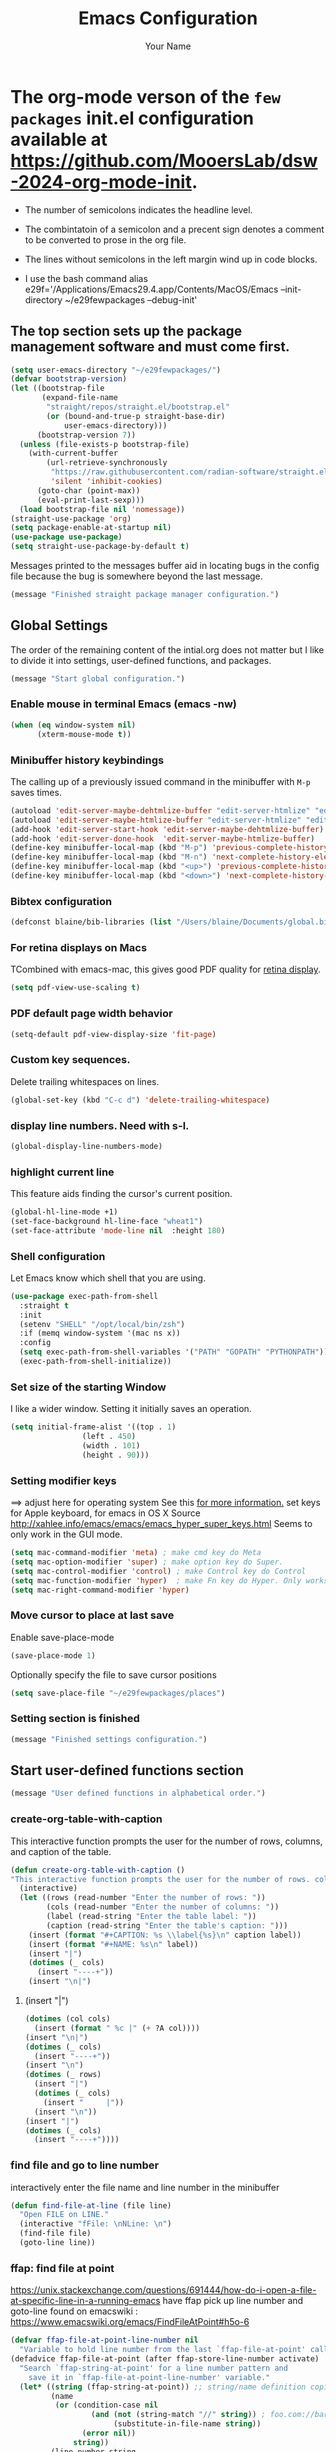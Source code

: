 #+TITLE: Emacs Configuration
#+AUTHOR: Your Name
#+OPTIONS: toc:nil

* The org-mode verson of the ~few packages~ init.el configuration available at https://github.com/MooersLab/dsw-2024-org-mode-init.
- The number of semicolons indicates the headline level.
- The combintatoin of a semicolon and a precent sign denotes a comment to be converted to prose in the org file.
- The lines without semicolons in the left margin wind up in code blocks.

- I use the bash command  alias e29f='/Applications/Emacs29.4.app/Contents/MacOS/Emacs --init-directory ~/e29fewpackages --debug-init'

** The top section sets up the package management software and must come first.
#+BEGIN_SRC emacs-lisp
(setq user-emacs-directory "~/e29fewpackages/")
(defvar bootstrap-version)
(let ((bootstrap-file
       (expand-file-name
        "straight/repos/straight.el/bootstrap.el"
        (or (bound-and-true-p straight-base-dir)
            user-emacs-directory)))
      (bootstrap-version 7))
  (unless (file-exists-p bootstrap-file)
    (with-current-buffer
        (url-retrieve-synchronously
         "https://raw.githubusercontent.com/radian-software/straight.el/develop/install.el"
         'silent 'inhibit-cookies)
      (goto-char (point-max))
      (eval-print-last-sexp)))
  (load bootstrap-file nil 'nomessage))
(straight-use-package 'org)
(setq package-enable-at-startup nil)
(use-package use-package)
(setq straight-use-package-by-default t)
#+END_SRC
Messages printed to the messages buffer aid in locating bugs in the config file because the bug is somewhere beyond the last message.
#+BEGIN_SRC emacs-lisp
(message "Finished straight package manager configuration.") 
#+END_SRC
# ***************************** Global Settings section ***********************************************
** Global Settings
The order of the remaining content of the intial.org does not matter but I like to divide it into settings, user-defined functions, and packages.
#+BEGIN_SRC emacs-lisp
(message "Start global configuration.") 
#+END_SRC
*** Enable mouse in terminal Emacs (emacs -nw)
#+BEGIN_SRC emacs-lisp
(when (eq window-system nil)
      (xterm-mouse-mode t))
#+END_SRC
*** Minibuffer history keybindings
The calling up of a previously issued command in the minibuffer with ~M-p~ saves times.
#+BEGIN_SRC emacs-lisp
(autoload 'edit-server-maybe-dehtmlize-buffer "edit-server-htmlize" "edit-server-htmlize" t)
(autoload 'edit-server-maybe-htmlize-buffer "edit-server-htmlize" "edit-server-htmlize" t)
(add-hook 'edit-server-start-hook 'edit-server-maybe-dehtmlize-buffer)
(add-hook 'edit-server-done-hook  'edit-server-maybe-htmlize-buffer)
(define-key minibuffer-local-map (kbd "M-p") 'previous-complete-history-element)
(define-key minibuffer-local-map (kbd "M-n") 'next-complete-history-element)
(define-key minibuffer-local-map (kbd "<up>") 'previous-complete-history-element)
(define-key minibuffer-local-map (kbd "<down>") 'next-complete-history-element)
#+END_SRC
*** Bibtex configuration
#+BEGIN_SRC emacs-lisp
(defconst blaine/bib-libraries (list "/Users/blaine/Documents/global.bib"))
#+END_SRC
*** For retina displays on Macs
TCombined with emacs-mac, this gives good PDF quality for [[https://www.aidanscannell.com/post/setting-up-an-emacs-playground-on-mac/][retina display]].
#+BEGIN_SRC emacs-lisp
(setq pdf-view-use-scaling t)
#+END_SRC
*** PDF default page width behavior
#+BEGIN_SRC emacs-lisp
(setq-default pdf-view-display-size 'fit-page)
#+END_SRC
*** Custom key sequences.
Delete trailing whitespaces on lines.
#+BEGIN_SRC emacs-lisp
(global-set-key (kbd "C-c d") 'delete-trailing-whitespace)
#+END_SRC
*** display line numbers. Need with s-l.
#+BEGIN_SRC emacs-lisp
(global-display-line-numbers-mode)
#+END_SRC
*** highlight current line
This feature aids finding the cursor's current position.
#+BEGIN_SRC emacs-lisp
(global-hl-line-mode +1)
(set-face-background hl-line-face "wheat1")
(set-face-attribute 'mode-line nil  :height 180)
#+END_SRC
*** Shell configuration
Let Emacs know which shell that you are using.
#+BEGIN_SRC emacs-lisp
(use-package exec-path-from-shell
  :straight t
  :init
  (setenv "SHELL" "/opt/local/bin/zsh")
  :if (memq window-system '(mac ns x))
  :config
  (setq exec-path-from-shell-variables '("PATH" "GOPATH" "PYTHONPATH"))
  (exec-path-from-shell-initialize))
#+END_SRC
*** Set size of the starting Window
I like a wider window. Setting it initially saves an operation.
#+BEGIN_SRC emacs-lisp
(setq initial-frame-alist '((top . 1)
                (left . 450)
                (width . 101)
                (height . 90)))
#+END_SRC
*** Setting modifier keys
==> adjust here for operating system
See this [[http://ergoemacs.org/emacs/emacs_hyper_super_keys.html][ for more information.]]
set keys for Apple keyboard, for emacs in OS X
Source http://xahlee.info/emacs/emacs/emacs_hyper_super_keys.html
Seems to only work in the GUI mode.
#+BEGIN_SRC emacs-lisp
(setq mac-command-modifier 'meta) ; make cmd key do Meta
(setq mac-option-modifier 'super) ; make option key do Super.
(setq mac-control-modifier 'control) ; make Control key do Control
(setq mac-function-modifier 'hyper)  ; make Fn key do Hyper. Only works on Apple produced keyboards.
(setq mac-right-command-modifier 'hyper)
#+END_SRC
*** Move cursor to place at last save
Enable save-place-mode
#+BEGIN_SRC emacs-lisp
(save-place-mode 1)
#+END_SRC
Optionally specify the file to save cursor positions
#+BEGIN_SRC emacs-lisp
(setq save-place-file "~/e29fewpackages/places")
#+END_SRC
*** Setting section is finished
#+BEGIN_SRC emacs-lisp
(message "Finished settings configuration.") 
#+END_SRC
# ***************************** User-defined functions section ***********************************************
** Start user-defined functions section
#+BEGIN_SRC emacs-lisp
(message "User defined functions in alphabetical order.") 

#+END_SRC
*** create-org-table-with-caption
This interactive function prompts the user for the number of rows, columns, and caption of the table.
#+BEGIN_SRC emacs-lisp
(defun create-org-table-with-caption ()
"This interactive function prompts the user for the number of rows. columns, and the caption of the table."
  (interactive)
  (let ((rows (read-number "Enter the number of rows: "))
        (cols (read-number "Enter the number of columns: "))
        (label (read-string "Enter the table label: "))
        (caption (read-string "Enter the table's caption: ")))
    (insert (format "#+CAPTION: %s \\label{%s}\n" caption label))
    (insert (format "#+NAME: %s\n" label))
    (insert "|")
    (dotimes (_ cols)
      (insert "----+"))
    (insert "\n|")
#+END_SRC
****** (insert "|")
#+BEGIN_SRC emacs-lisp
    (dotimes (col cols)
      (insert (format " %c |" (+ ?A col))))
    (insert "\n|")
    (dotimes (_ cols)
      (insert "----+"))
    (insert "\n")
    (dotimes (_ rows)
      (insert "|")
      (dotimes (_ cols)
        (insert "     |"))
      (insert "\n"))
    (insert "|")
    (dotimes (_ cols)
      (insert "----+"))))
#+END_SRC
*** find file and go to line number
interactively enter the file name and line number in the minibuffer
#+BEGIN_SRC emacs-lisp
(defun find-file-at-line (file line)
  "Open FILE on LINE."
  (interactive "fFile: \nNLine: \n")
  (find-file file)
  (goto-line line))

#+END_SRC
*** ffap: find file at point
https://unix.stackexchange.com/questions/691444/how-do-i-open-a-file-at-specific-line-in-a-running-emacs
have ffap pick up line number and goto-line
found on emacswiki : https://www.emacswiki.org/emacs/FindFileAtPoint#h5o-6
#+BEGIN_SRC emacs-lisp
(defvar ffap-file-at-point-line-number nil
  "Variable to hold line number from the last `ffap-file-at-point' call.")
(defadvice ffap-file-at-point (after ffap-store-line-number activate)
  "Search `ffap-string-at-point' for a line number pattern and
    save it in `ffap-file-at-point-line-number' variable."
  (let* ((string (ffap-string-at-point)) ;; string/name definition copied from `ffap-string-at-point'
         (name
          (or (condition-case nil
                  (and (not (string-match "//" string)) ; foo.com://bar
                       (substitute-in-file-name string))
                (error nil))
              string))
         (line-number-string 
          (and (string-match ":[0-9]+" name)
               (substring name (1+ (match-beginning 0)) (match-end 0))))
         (line-number
          (and line-number-string
               (string-to-number line-number-string))))
    (if (and line-number (> line-number 0)) 
        (setq ffap-file-at-point-line-number line-number)
      (setq ffap-file-at-point-line-number nil))))

(defadvice find-file-at-point (after ffap-goto-line-number activate)
  "If `ffap-file-at-point-line-number' is non-nil goto this line."
  (when ffap-file-at-point-line-number
    (goto-line ffap-file-at-point-line-number)
    (setq ffap-file-at-point-line-number nil)))
#+END_SRC
*** insert-org-captioned-figure
The function prompts the user for the image file path and name, the label, and the caption.
#+BEGIN_SRC emacs-lisp
(defun insert-org-captioned-figure ()
  "Insert a captioned figure in Org-mode."
  (interactive)
  (let ((image-name (read-string "Enter the image file path: "))
        (label (read-string "Enter the figure label: "))
        (caption (read-string "Enter the figure caption: ")))
    (insert (format "#+CAPTION: %s \\label{%s}\n" caption label))
    (insert (format "#+NAME: %s\n" label))
    (insert (format "[[file:%s]]\n" image-name))))
#+END_SRC
*** Convert a selected latex list of items to a org-mode list
To use this function, select the region containing the LaTeX list and run:
M-x latex-to-org-list-region
#+BEGIN_SRC emacs-lisp
(defun latex-to-org-list-region (start end)
  "Convert a LaTeX itemize list in the region to an Org-mode list."
  (interactive "r")
  (save-excursion
    (goto-char start)
    (while (re-search-forward "\\\\item" end t)
      (replace-match "-"))))
#+END_SRC
;;; Open the Daily Log headline while keeping the other headline closed.
(defun org-open-specific-headline (headline)
"Open the specific top-level HEADLINE while keeping others closed."
(goto-char (point-min))
(org-overview)
(if (re-search-forward (format "^\\* %s" (regexp-quote headline)) nil t)
(org-show-children 3)
(message "Headline not found")))
(defun my-org-mode-setup ()
"Custom setup for Org mode."
(org-open-specific-headline "Daily Log"))
(add-hook 'org-mode-hook 'my-org-mode-setup)
;;; Moves cursor to headline with the restart tag.
;%  Waits for the  my-org-mode-setup function to run first.
(defun my-open-log-file-and-move-above-tag ()
"If the current buffer's file name starts with 'log', move the cursor above a second-level headline with a specific tag."
(let ((tag "restart-here"))
(when (and buffer-file-name
(string-prefix-p "log" (file-name-nondirectory buffer-file-name)))
(goto-char (point-min))
(if (re-search-forward (format "^\\*\\* .*:%s:" tag) nil t)
(forward-line -1)
(message "Tag not found")))))

;defun org-open-specific-headline (headline)
; "Open the specific top-level HEADLINE while keeping others closed.
;hen move the cursor to the line above the second-level headline with the tag."
; (goto-char (point-min))
; (org-overview)
; (if (re-search-forward (format "^\\* %s" (regexp-quote headline)) nil t)
;     (progn
;       (org-show-children 3)
;       (when (re-search-forward "^\\*\\* .*:restart-here:" nil t)
;         (beginning-of-line)
;         (forward-line -1)))
;   (message "Headline not found")))



(defun my-delayed-org-setup ()
"Run my-org-mode-setup and then my-open-log-file-and-move-above-tag."
(my-org-mode-setup)
(run-at-time "0.1 sec" nil 'my-open-log-file-and-move-above-tag))

(add-hook 'org-mode-hook 'my-delayed-org-setup)
*** Open a file and move to a headline with a specific tag
The default tag is restart-here.
Example usage:
(open-org-file-and-move-to-tag "~/path/to/your/file.org" "your-tag")
#+BEGIN_SRC emacs-lisp
(defun open-org-file-and-move-to-tag (file &optional tag)
  "Open an Org file and move the cursor below a headline with a specific TAG.
If TAG is not provided, use a hardcoded default tag.
You have have to adjust the headline level in the funciton.
The regular expression ^\\*\\* .*:%s: is used to search for second-level headlines (those starting with **) with the specified tag."
  (interactive "fOrg file: \nsTag (leave empty for default): ")
  (let ((tag (if (string= tag "") "restart-here" tag)))
    (find-file file)
    (goto-char (point-min))
    (if (re-search-forward (format "^\\*\\* .*:%s:" tag) nil t)
        (org-end-of-subtree)
      (message "Tag not found"))))
#+END_SRC
*** Play a YouTube video with mpv
You insert the YouTube url in the minibufffer.
You have to install mpv with a package manager and another binary package.
`sudo curl -L https://yt-dl.org/downloads/latest/youtube-dl -o /usr/local/bin/youtube-dl`
`sudo chmod a+rx /usr/local/bin/youtube-dl`
#+BEGIN_SRC emacs-lisp
(defun play-youtube-video (url)
  "Play a YouTube video with mpv."
  (interactive "sYouTube URL: ")
  (start-process "mpv" nil "mpv" URL))  
#+END_SRC
*** Protesilous Starvou functions
**** Functions to open popup menu when Emacs server is running
Source: https://www.youtube.com/watch?v=vbWxT8tht9A&list=PL8Bwba5vnQK14z96Gil86pLMDO2GnOhQ6
This function is used to capture notes when Emacs is not open.
This idea could be harness for other purposes.
You will need to map the
#+BEGIN_SRC emacs-lisp
(defun prot-window-delete-popup-frame (&rest _)
  "Kill selected selected frame if it has parameter `prot-window-popup-frame'.
Use this function via a hook."
  (when (frame-parameter nil 'prot-window-popup-frame)
    (delete-frame)))
(defmacro prot-window-define-with-popup-frame (command)
  "Define interactive function which calls COMMAND in a new frame.
Make the new frame have the `prot-window-popup-frame' parameter."
  `(defun ,(intern (format "prot-window-popup-%s" command)) ()
     ,(format "Run `%s' in a popup frame with `prot-window-popup-frame' parameter.
Also see `prot-window-delete-popup-frame'." command)
     (interactive)
     (let ((frame (make-frame '((prot-window-popup-frame . t)))))
       (select-frame frame)
       (switch-to-buffer " prot-window-hidden-buffer-for-popup-frame")
       (condition-case nil
           (call-interactively ',command)
         ((quit error user-error)
          (delete-frame frame))))))
(declare-function org-capture "org-capture" (&optional goto keys))
(defvar org-capture-after-finalize-hook)
#+END_SRC
*** ###autoload (autoload 'prot-window-popup-org-capture "prot-window")
#+BEGIN_SRC emacs-lisp
(prot-window-define-with-popup-frame org-capture)
(add-hook 'org-capture-after-finalize-hook #'prot-window-delete-popup-frame)
#+END_SRC
Another popup function for use with the tmr package.
#+BEGIN_SRC emacs-lisp
(declare-function tmr "tmr" (time &optional description acknowledgep))
(defvar tmr-timer-created-functions)
;; (autoload 'prot-window-popup-tmr "prot-window")
(prot-window-define-with-popup-frame tmr)
(add-hook 'tmr-timer-created-functions #'prot-window-delete-popup-frame)
#+END_SRC
***** The emacsclient calls that need ot be bound to system-wide keys
The emacsclient is an Emac version agnostic.
#+BEGIN_SRC bash
`alias oc="emacslient -e '(prot-window-popup-org-capture)'"`
`emacsclient -e '(prot-window-popup-tmr)'`
#+END_SRC
*** Reload the initialization file after editing it in Emacs
#+BEGIN_SRC emacs-lisp
(defun reload-init-e29f ()
  "Reload the init.el file for e29org. Edit the path to suite your needs."
  (interactive)
  (load-file "~/e29fewpackages/init.el"))
#+END_SRC
*** Spawn a new shell with the supplied title
#+BEGIN_SRC emacs-lisp
(defun spawn-shell (name)
  "Invoke shell test"
  (interactive "MName of shell buffer to create: ")
  (pop-to-buffer (get-buffer-create (generate-new-buffer-name name)))
  (shell (current-buffer))
  (process-send-string nil "echo 'test1'\n")
  (process-send-string nil "echo 'test2'\n"))
#+END_SRC
*** Move the cursor to the minibuffer without using the mouse
From video https://www.youtube.com/watch?v=X8c_TrGfYcM&t=15s using Emacs as a multiplexer."
Derived from http://stackoverflow.com/a/4116113/446256.
#+BEGIN_SRC emacs-lisp
(defun switch-to-minibuffer ()
  "Switch to minibuffer window."
  (interactive)
  (if (active-minibuffer-window)
      (select-window (active-minibuffer-window))
    (error "Minibuffer is not active")))
(global-set-key "\C-cm" 'switch-to-minibuffer) ;; Bind to `C-c m' for minibuffer.
(message "End of user-defined functions.")
#+END_SRC

# ***************************** Package configuration section ***********************************************

** Package configuration section
#+BEGIN_SRC emacs-lisp
(message "Start package configurations in alphabetical order by package name.")
(message "Start A package configurations")
#+END_SRC
*** A
**** AUCTeX
This is the more advanced LaTeX.
Emacs has native LaTeX support that AUCTeX is an alternative to.
#+BEGIN_SRC emacs-lisp
(use-package auctex
  :straight t
  :defer t)
(message "Start C package configurations")
#+END_SRC
*** C
**** Citar
Citar is a bibliographic management system that is an alternative to org-ref.
Citar can operate in tex and org file whereas org-ref is limited to org-mode files.
#+BEGIN_SRC emacs-lisp
(use-package citar
  :straight t
  :bind (("C-c b" . citar-insert-citation)
         :map minibuffer-local-map
         ("M-b" . citar-insert-preset))
  :custom
    (citar-bibliography '("/Users/blaine/Documents/global.bib"))
    (citar-library-paths '("/Users/blaine/0papersLabeled") '("/Users/blaine/0booksUnlabeled"))
    (citar-library-file-extensions '("pdf" "epub"))
  :hook
#+END_SRC
**** enable autocompletion in buffer of citekeys
#+BEGIN_SRC emacs-lisp
    (LaTeX-mode . citar-capf-setup)
    (org-mode . citar-capf-setup))
#+END_SRC
**** company-box
***** formats the options delivered by the company autocompletion system
#+BEGIN_SRC emacs-lisp
(use-package company-box
    :straight t
    :config
    (setq company-box-max-candidates 50
          company-frontends '(company-tng-frontend company-box-frontend)
          company-box-icons-alist 'company-box-icons-all-the-icons))
(with-eval-after-load 'company
  (define-key company-active-map
              (kbd "TAB")
              #'company-complete-common-or-cycle)
  (define-key company-active-map
              (kbd "<backtab>")
              (lambda ()
                (interactive)
                (company-complete-common-or-cycle -1))))
(with-eval-after-load 'company
  (define-key company-active-map (kbd "M-.") #'company-show-location)
  (define-key company-active-map (kbd "RET") nil))
#+END_SRC
**** Company Configuration
Source: https://github.com/Exafunction/codeium.el
#+BEGIN_SRC emacs-lisp
(use-package company
  :straight t    
  :defer 0.1
  :hook ((emacs-lisp-mode . (lambda ()
                              (setq-local company-backends '(company-elisp))))
         (emacs-lisp-mode . company-mode))
  :config
  (global-company-mode t)
  (company-tng-configure-default) ; restore old tab behavior
  (setq-default
   company-idle-delay 0.05
   company-require-match nil
   company-minimum-prefix-length 1
   company-frontends '(company-preview-frontend)
   company-frontends '(company-pseudo-tooltip-frontend company-preview-frontend)
   ))
(message "Finished C package configurations")
(message "Started L packages configurations")
#+END_SRC
*** L
**** lsp-mode
This mode is required to be able to use other lsp modes.
#+BEGIN_SRC emacs-lisp
(use-package lsp-mode
  :straight t
  :commands (lsp lsp-deferred)
  :bind (:map lsp-mode-map
              ("C-c d" . lsp-describe-thing-at-point)
              ("C-c a" . lsp-execute-code-action))
  :bind-keymap ("C-c l" . lsp-command-map)
  :hook ((latex-mode . lsp-deferred)
  (lsp-mode . lsp-enable-which-key-integration))
  :config
  (lsp-enable-which-key-integration t)
  (setq lsp-headerline-breadcrumb-enable nil))
#+END_SRC
**** lsp-latex
#+BEGIN_SRC emacs-lisp
(use-package lsp-latex
  :straight t
  :after lsp-mode
  :hook (latex-mode . lsp-latex-enable))
#+END_SRC
**** lsp-ltex (the languagetool lsp server)
#+BEGIN_SRC emacs-lisp
(use-package lsp-ltex
  :straight t
  :after lsp-mode
  :hook ((text-mode . lsp)
         (latex-mode . lsp)
         (org-mode . lsp))
  :config
  (setq lsp-ltex-language "en-US")
  :init
  (setq lsp-ltex-version "16.0.0"))
#+END_SRC
**** lsp-ui
#+BEGIN_SRC emacs-lisp
(use-package lsp-ui
    :straight t
    :commands lsp-ui-mode)
#+END_SRC
**** lsp-treemacs
#+BEGIN_SRC emacs-lisp
(use-package lsp-treemacs 
       :straight t
       :commands lsp-treemacs-errors-list)       
(message "Finished L package configurations")
(message "Start M package configurations")
#+END_SRC
*** M
**** Marginalia Configuration
This package produces a transient list of optional commands.
#+BEGIN_SRC emacs-lisp
(use-package marginalia
  :straight (marginalia :type git :host github :repo "minad/marginalia")
  :config
  (marginalia-mode))
(customize-set-variable 'marginalia-annotators '(marginalia-annotators-heavy marginalia-annotators-light nil))
(marginalia-mode 1)
#+END_SRC
**** Math-preview that is mode agnostic
Uses MathJaX.
You have to download and install the bindary
#+BEGIN_SRC emacs-lisp
(use-package math-preview
  :straight t
  :custom (math-preview-command "/Users/blaine/.nvm/versions/node/v22.4.0/lib/node_modules/math-preview/math-preview.js"))s
(message "Finished M packages configurations")

(message "Start O package configurations")
#+END_SRC
*** O
**** Org-agenda
This can be complex to configure.
#+BEGIN_SRC emacs-lisp
(setq org-agenda-start-with-log-mode t)
(setq org-log-done 'time)
(setq org-log-into-drawer t)
#+END_SRC
***** Follow links
#+BEGIN_SRC emacs-lisp
(setq org-return-follows-link t)
#+END_SRC
***** Treat *.org files as org-mode files
#+BEGIN_SRC emacs-lisp
(add-to-list 'auto-mode-alist '("\\.org\\'" . org-mode))
#+END_SRC
***** Hide the emphasis markers so you just see bold text as BOLD-TEXT and not *BOLD-TEXT*
#+BEGIN_SRC emacs-lisp
(setq org-hide-emphasis-markers t)
#+END_SRC
***** Stoup's fonts for org
These settings have been added to the customization section.
They can only be called once in an init.el file.
#+BEGIN-COMMENT
(let* ((variable-tuple
(cond ((x-list-fonts "ETBembo")         '(:font "ETBembo"))
((x-list-fonts "Source Sans Pro") '(:font "Source Sans Pro"))
((x-list-fonts "Lucida Grande")   '(:font "Lucida Grande"))
((x-list-fonts "Verdana")         '(:font "Verdana"))
((x-family-fonts "Sans Serif")    '(:family "Sans Serif"))
(nil (warn "Cannot find a Sans Serif Font.  Install Source Sans Pro."))))
(base-font-color     (face-foreground 'default nil 'default))
(headline           `(:inherit default :weight bold :foreground ,base-font-color)))

(custom-theme-set-faces
'user
`(org-level-8 ((t (,@headline ,@variable-tuple))))
`(org-level-7 ((t (,@headline ,@variable-tuple))))
`(org-level-6 ((t (,@headline ,@variable-tuple))))
`(org-level-5 ((t (,@headline ,@variable-tuple))))
`(org-level-4 ((t (,@headline ,@variable-tuple :height 1.1))))
`(org-level-3 ((t (,@headline ,@variable-tuple :height 1.2))))
`(org-level-2 ((t (,@headline ,@variable-tuple :height 1.3))))
`(org-level-1 ((t (,@headline ,@variable-tuple :height 1.5))))
`(org-document-title ((t (,@headline ,@variable-tuple :height 1.6 :underline nil))))))
#+END_COMMENT

***** Org-agenda key-bindings
#+BEGIN_SRC emacs-lisp
(define-key global-map "\C-ca" 'org-agenda)
(setq org-log-done t)
(define-key global-map "\C-cc" 'org-capture)
(define-key global-map "\C-cl" 'org-store-link)
(global-set-key (kbd "C-c v") 'org-refile)
#+END_SRC
Note that I have more capture commands below.
#+BEGIN_SRC emacs-lisp
(setq org-columns-default-format "%50ITEM(Task) %10CLOCKSUM %16TIMESTAMP_IA")
#+END_SRC
***** Source of TODO keywords read into org-agenda
#+BEGIN_SRC emacs-lisp
(setq org-agenda-files '("/Users/blaine/.notes"
                         "/Users/blaine/gtd/tasks/JournalArticles.org"
                         "/Users/blaine/0573CrystalDetectionMeasurement/log0573.org"
                         "/Users/blaine/0598tenRulesWritingLog/cb/log0598tsrWritingLog.org"
                         "/Users/blaine/gtd/tasks/Proposals.org"
                         "/Users/blaine/1019NIHemofat/cb/log1019.org"
                         "/Users/blaine/gtd/tasks/Books.org"
                         "/Users/blaine/gtd/tasks/Talks.org"
                         "/Users/blaine/gtd/tasks/Posters.org"
                         "/Users/blaine/gtd/tasks/ManuscriptReviews.org"
                         "/Users/blaine/gtd/tasks/Private.org"
                         "/Users/blaine/gtd/tasks/Service.org"
                         "/Users/blaine/gtd/tasks/Teaching.org"
                         "/Users/blaine/gtd/tasks/Workshops.org"
                         "/Users/blaine/gtd/tasks/springsem24.org"
                         "/Users/blaine/gtd/tasks/summersem24.org"
                         "/Users/blaine/gtd/tasks/fallsem24.org"))
#+END_SRC
***** Order of TODO keywords
Cycle through these keywords with shift right or left arrows.
#+BEGIN_SRC emacs-lisp
(setq org-todo-keywords
        '((sequence "TODO(t)" "PLANNING(p)" "IN-PROGRESS(i@/!)"  "WAITING(w!)" "CAL(a)"  "PROJ(j)" "|" "DONE(d!)" "SOMEDAY(s!)" "CANCELLED(c!)"  )))
#+END_SRC
***** TODO keyword colors
#+BEGIN_SRC emacs-lisp
(setq org-todo-keyword-faces
      '(
        ("TODO" . (:foreground "Red" :weight bold))
        ("PLANNING" . (:foreground "DeepPink" :weight bold))
        ("IN-PROGRESS" . (:foreground "Cyan" :weight bold))
        ("WAITING" . (:foreground "DarkOrange" :weight bold))
        ("CAL" . (:foreground "GoldenOrange" :weight bold))
        ("PROJ" . (:foreground "LimeGreen" :weight bold))
        ("DONE" . (:foreground "LimeGreen" :weight bold))
        ("SOMEDAY" . (:foreground "LimeGreen" :weight bold))
        ("CANCELLED" . (:foreground "LightGray" :weight bold))
        ))
#+END_SRC
***** Press C-c r to select the log file from the list of log files for insert todos with C-c t
The function will then search for the heading with the specified tag and append the TODO item at the bottom of the TODO list under that heading.
#+BEGIN_SRC emacs-lisp
(setq my-org-refile-directories '(
("/Users/blaine/gtd/tasks/JournalArticles.org" :maxlevel . 3)
("/Users/blaine/gtd/tasks/Proposals.org" :maxlevel . 3)
("/Users/blaine/0598tenRulesWritingLog/cb/log0598tsrWritingLog.org" :maxlevel . 3)
))
#+END_SRC
****** Writing project log files as refile targets
The TODOs are at the 3rd headline level.
#+BEGIN_SRC emacs-lisp
(setq my-org-refile-targets '(
    ("/Users/blaine/0573CrystalDetectionMeasurement/log0573.org" :maxlevel . 3)
    ("/Users/blaine/0598tenRulesWritingLog/cb/log0598tsrWritingLog.org" :maxlevel . 3)
    ("/Users/blaine/1019NIHemofat/cb/log1019.org" :maxlevel . 3)
   ))

(defun my-select-org-refile-target ()
     "Prompt for an org refile target from a list of directories."
     (interactive)
     (let ((target (completing-read "Select refile target: " my-org-refile-targets)))
       (setq my-org-refile-targets `((,target :maxlevel . 3)))))

(setq org-refile-use-outline-path 'file)
(global-set-key (kbd "C-c r") 'my-select-org-refile-target)
#+END_SRC
****** Append TODO item at bottom of TODO list in writing project log file.
I like to use project ID number and 'do' at the tag.
#+BEGIN_SRC emacs-lisp
(defun my-append-todo-to-heading (tag todo-text)
     "Append TODO-TEXT to the bottom of a TODO list under a heading with TAG. Enter the tag without the flanking colons."
         (interactive "sTag: \nsTODO: ")
         (save-excursion
           (goto-char (point-min))
           (if (re-search-forward (format "^\*+ .* :%s:" tag) nil t)
               (progn
                 (org-end-of-subtree t t)
                 (insert (format "*** TODO %s \n" todo-text)))
             (message "Heading with tag %s not found" tag))))
(global-set-key (kbd "C-c t") 'my-append-todo-to-heading)
(message "Finished refile target configuration.")
#+END_SRC
***** Customized agenda views
These are my customized agenda views by project.
The letter is the last parameter.
For example, enter ~C-c a b~ and then enter 402 at the prompt to list all active tasks related to 402 tasks.

I learned about this approach [[https://tlestang.github.io/blog/keeping-track-of-tasks-and-projects-using-emacs-and-org-mode.html][here]].

The CATEGORY keyword resides inside of a Properties drawer.
The drawers are usually closed.
I am having trouble opening my drawers in may org files.
In addition, I do not want to have to add a drawer to each TODO.

I am loving Tags now.
I may switch to using Tags because they are visible in org files.
I tried and they are not leading to the expect list of TODOs in org-agenda.
I am stumped.

In the meantime, enter ~C-c \~ inside JournalArticles.org to narrow the focus to the list of TODOs or enter ~C-c i b~ to get an indirect buffer.
#+BEGIN_SRC emacs-lisp
(setq org-agenda-custom-commands
      '(
    ("b"
             "List of all active 1019 tasks."
             tags-todo
             "1019\"/TODO|INITIATED|WAITING")
    ("c"
             "List of all active 523 RNA-drug crystallization review paper tasks."
             tags-todo
             "CATEGORY=\"523\"/TODO|INITIATED|WAITING")
    ("d"
             "List of all active 0527CrystalDetectionByAI tasks."
             tags-todo
             "CATEGORY=\"527\"/TODO|INITIATED|WAITING")
    ("e"
            "List of all active 0032RNA32merEditingSite tasks."
            tags-todo
            "CATEGORY=\"32\"/TODO|INITIATED|WAITING")

    ("l"
             "List of all active 0598tenRulesWritingProjectLog tasks."
             tags-todo
            "CATEGORY=\"598\"/TODO|INITIATED|WAITING")
    ("e"
            "List of all active 0495emofat4mx tasks."
            tags-todo
            "CATEGORY=\"495\"/TODO|INITIATED|WAITING")
    ("r"
            "List of all active 0466ReproDSD tasks."
            tags-todo
            "CATEGORY=\"515\"/TODO|INITIATED|WAITING")
    ("s"
            "List of all active 0515CrystallizationSupports tasks."
            tags-todo
            "CATEGORY=\"515\"/TODO|INITIATED|WAITING")
    ("P"
         "List of all projects"
         tags
         "LEVEL=2/PROJ")))
(message "Finished org-agenda custum command configuration.")
(message "Fnished O package configurations")

(message "Start P package configurations")
#+END_SRC
*** P
**** pdf-tools
Emacs has a built-in DocView package that can display PDFs but it is not as versatile as pdf-tools.
You will likely by prompted to run pdf-tools-install to compile it.
It is needed to be able to annotate PDF from inside Emacs.
I have not gotten that far.
#+BEGIN_SRC emacs-lisp
(use-package pdf-tools
 :straight t    
 :pin manual ;; manually update
 :config
#+END_SRC
*** initialise
#+BEGIN_SRC emacs-lisp
 (pdf-tools-install)
#+END_SRC
*** open pdfs scaled to fit width
#+BEGIN_SRC emacs-lisp
 (setq-default pdf-view-display-size 'fit-width)
#+END_SRC
*** use normal isearch
#+BEGIN_SRC emacs-lisp
 (define-key pdf-view-mode-map (kbd "C-s") 'isearch-forward)
 :custom
 (pdf-annot-activate-created-annotations t "automatically annotate highlights"))
(message "Finished P package configurations.")
 
(message "Start S package configurations.")
#+END_SRC
*** S
**** show-key
Conflicts with tmux-pane
#+BEGIN_COMMENT
(straight-use-package
'(showkey :type git :local-repo "~/e29fewpackages/manual-install/showkey"))
(set-face-attribute 'default nil :height 240)
(require 'showkey)
#+END_COMMENT
**** The emacsclient call depends on the daemon or `server-mode'
The emacsclient depends either running the server or a daemon.
The server is easier to manage than the daemon because you will
find to find the daemon and kill it after updating the init.el file.
This package is built-in, so it does not need to be installed by straight.
#+BEGIN_SRC emacs-lisp
(use-package server  
  :ensure nil
  :defer 1
  :config
  (unless (server-running-p)
    (server-start)))
(message "Finished S package configurations.")


(message "Start T package configurations.")
#+END_SRC
*** T
**** tmux-pane
#+BEGIN_SRC emacs-lisp
(use-package tmux-pane
   :straight (tmux-pane :type git :host github :repo "laishulu/emacs-tmux-pane"))
#+END_SRC
**** treemacs
Provides sidebar access to contents of the treemacs project directory
#+BEGIN_SRC emacs-lisp
(use-package treemacs
   :straight t
   :defer t
   :init
   (with-eval-after-load 'winum
     (define-key winum-keymap (kbd "M-0") #'treemacs-select-window))
   :config
   (progn
     (setq treemacs-collapse-dirs                   (if treemacs-python-executable 3 0)
           treemacs-deferred-git-apply-delay        0.5
           treemacs-directory-name-transformer      #'identity
           treemacs-display-in-side-window          t
           treemacs-eldoc-display                   'simple
           treemacs-file-event-delay                2000
           treemacs-file-extension-regex            treemacs-last-period-regex-value
           treemacs-file-follow-delay               0.2
           treemacs-file-name-transformer           #'identity
           treemacs-follow-after-init               t
           treemacs-expand-after-init               t
           treemacs-find-workspace-method           'find-for-file-or-pick-first
           treemacs-git-command-pipe                ""
           treemacs-goto-tag-strategy               'refetch-index
           treemacs-header-scroll-indicators        '(nil . "^^^^^^")
           treemacs-hide-dot-git-directory          t
           treemacs-indentation                     2
           treemacs-indentation-string              " "
           treemacs-is-never-other-window           nil
           treemacs-max-git-entries                 5000
           treemacs-missing-project-action          'ask
           treemacs-move-files-by-mouse-dragging    t
           treemacs-move-forward-on-expand          nil
           treemacs-no-png-images                   nil
           treemacs-no-delete-other-windows         t
           treemacs-project-follow-cleanup          nil
           treemacs-persist-file                    (expand-file-name ".cache/treemacs-persist" user-emacs-directory)
           treemacs-position                        'left
           treemacs-read-string-input               'from-child-frame
           treemacs-recenter-distance               0.1
           treemacs-recenter-after-file-follow      nil
           treemacs-recenter-after-tag-follow       nil
           treemacs-recenter-after-project-jump     'always
           treemacs-recenter-after-project-expand   'on-distance
           treemacs-litter-directories              '("/node_modules" "/.venv" "/.cask")
           treemacs-project-follow-into-home        nil
           treemacs-show-cursor                     nil
           treemacs-show-hidden-files               t
           treemacs-silent-filewatch                nil
           treemacs-silent-refresh                  nil
           treemacs-sorting                         'alphabetic-asc
           treemacs-select-when-already-in-treemacs 'move-back
           treemacs-space-between-root-nodes        t
           treemacs-tag-follow-cleanup              t
           treemacs-tag-follow-delay                1.5
           treemacs-text-scale                      nil
           treemacs-user-mode-line-format           nil
           treemacs-user-header-line-format         nil
           treemacs-wide-toggle-width               70
           treemacs-width                           35
           treemacs-width-increment                 1
           treemacs-width-is-initially-locked       t
           treemacs-workspace-switch-cleanup        nil)
             (treemacs-resize-icons 44)
             (treemacs-follow-mode t)
             (treemacs-filewatch-mode t)
             (treemacs-fringe-indicator-mode 'always)
             (when treemacs-python-executable
               (treemacs-git-commit-diff-mode t))
             (pcase (cons (not (null (executable-find "git")))
                          (not (null treemacs-python-executable)))
               (`(t . t)
                (treemacs-git-mode 'deferred))
               (`(t . _)
                (treemacs-git-mode 'simple)))
             (treemacs-hide-gitignored-files-mode nil))
           :bind
           (:map global-map
                 ("M-0"       . treemacs-select-window)
                 ("C-x t 1"   . treemacs-delete-other-windows)
                 ("C-x t t"   . treemacs)
                 ("C-x t d"   . treemacs-select-directory)
                 ("C-x t B"   . treemacs-bookmark)
                 ("C-x t C-t" . treemacs-find-file)
                 ("C-x t M-t" . treemacs-find-tag)))
#+END_SRC
The default width and height of the icons is 22 pixels. If you are
using a Hi-DPI display, uncomment this to double the icon size.

**** treemacs-protjectile
#+BEGIN_SRC emacs-lisp
(use-package treemacs-projectile
  :after (treemacs projectile)
  :straight t)
#+END_SRC
**** treemacs-icons-dired
#+BEGIN_SRC emacs-lisp
(use-package treemacs-icons-dired
  :hook (dired-mode . treemacs-icons-dired-enable-once)
  :straight t)
#+END_SRC
**** treemacs-perspective
treemacs-perspective if you use perspective.el vs. persp-mode
#+BEGIN_SRC emacs-lisp
(use-package treemacs-persp 
  :after (treemacs persp-mode) ;;or perspective vs. persp-mode
  :straight t
  :config (treemacs-set-scope-type 'Perspectives))
#+END_SRC
**** treemacs start on boot
#+BEGIN_SRC emacs-lisp
(treemacs-start-on-boot)
(message "Finished T package configurations.")

(message "Start U package configurations.")
#+END_SRC
*** U
**** undo-tree
The displayed undo tree is very helpful.
#+BEGIN_SRC emacs-lisp
(use-package undo-tree
  :straight t
  :config
  (global-undo-tree-mode 1)) 
(message "Finished U package configurations.")   

(message "Start V package configurations.")
#+END_SRC
*** V
**** vterm
One of five terminal type available in Emacs.
See https://github.com/akermu/emacs-libvterm for configuration of init.el and .zshrc
#+BEGIN_SRC emacs-lisp
(use-package vterm
  :straight t)
(define-key vterm-mode-map (kbd "C-q") #'vterm-send-next-key)
#+END_SRC
**** vertico
#+BEGIN_SRC emacs-lisp
(use-package vertico
  :straight t
  :init
  (vertico-mode)
#+END_SRC
**** Different scroll margin
**** (setq vertico-scroll-margin 0)
**** Show more candidates
#+BEGIN_SRC emacs-lisp
  (setq vertico-count 20)
#+END_SRC
**** Grow and shrink the Vertico minibuffer
#+BEGIN_SRC emacs-lisp
  (setq vertico-resize t)
#+END_SRC
**** Optionally enable cycling for `vertico-next' and `vertico-previous'.
#+BEGIN_SRC emacs-lisp
  (setq vertico-cycle t))
(message "Finished V package configurations.") 

(message "Start package configurations W")
(message "Finished W package configurations.") 
#+END_SRC
*** Y
#+BEGIN_SRC emacs-lisp
(message "Start package configurations Y")
#+END_SRC
**** yasnippet
The popular snippet creator and manager package,
#+BEGIN_SRC emacs-lisp
(use-package yasnippet
  :straight t    
  :config
  (yas-global-mode 1))
(global-set-key "\C-o" 'yas-expand)
(global-set-key "\C-c y i" 'yas-insert-snippet)
(global-set-key "\C-c y n" 'yas-new-snippet)
#+END_SRC
**** A cool hydra for finding snippets at point. Invoke with C-c y.
#+BEGIN_SRC emacs-lisp
(use-package hydra
  :straight t     
  :defer 2
  :bind ("C-c y" . hydra-yasnippet/body))
#+END_SRC
**** A popup menu for snippet selection
#+BEGIN_SRC emacs-lisp
(use-package popup
  :straight t)
#+END_SRC
Add some shortcuts in popup menu mode.
#+BEGIN_SRC emacs-lisp
(define-key popup-menu-keymap (kbd "M-n") 'popup-next)
(define-key popup-menu-keymap (kbd "TAB") 'popup-next)
(define-key popup-menu-keymap (kbd "M-p") 'popup-previous)
(defun yas/popup-isearch-prompt (prompt choices &optional display-fn)
  (when (featurep 'popup)
    (popup-menu*
     (mapcar
      (lambda (choice)
        (popup-make-item
         (or (and display-fn (funcall display-fn choice))
             choice)
         :value choice))
      choices)
     :prompt prompt
#+END_SRC
******* start isearch mode immediately
#+BEGIN_SRC emacs-lisp
     :isearch t)))
(setq yas/prompt-functions '(yas/popup-isearch-prompt yas/no-prompt))
(message "Finished Y package configurations.") 

#+END_SRC
* Customizations
Leave these alone.
#+BEGIN_SRC emacs-lisp
(message "Start custom set-variables")
(custom-set-variables
 '(pdf-view-incompatible-modes
   '(linum-mode linum-relative-mode helm-linum-relative-mode nlinum-mode nlinum-hl-mode nlinum-relative-mode yalinum-mode))
 '(showkey-log-mode t)
 '(weatherline-mode t))
(custom-set-faces
 '(org-document-title ((t (:inherit default :weight bold :foreground "Black" :font "Lucida Grande" :height 1.6 :underline nil))))
 '(org-level-1 ((t (:inherit default :weight bold :foreground "Black" :font "Lucida Grande" :height 1.5))))
 '(org-level-2 ((t (:inherit default :weight bold :foreground "Black" :font "Lucida Grande" :height 1.3))))
 '(org-level-3 ((t (:inherit default :weight bold :foreground "Black" :font "Lucida Grande" :height 1.2))))
 '(org-level-4 ((t (:inherit default :weight bold :foreground "Black" :font "Lucida Grande" :height 1.1))))
 '(org-level-5 ((t (:inherit default :weight bold :foreground "Black" :font "Lucida Grande"))))
 '(org-level-6 ((t (:inherit default :weight bold :foreground "Black" :font "Lucida Grande"))))
 '(org-level-7 ((t (:inherit default :weight bold :foreground "Black" :font "Lucida Grande"))))
 '(org-level-8 ((t (:inherit default :weight bold :foreground "Black" :font "Lucida Grande")))))
 #+END_SRC
